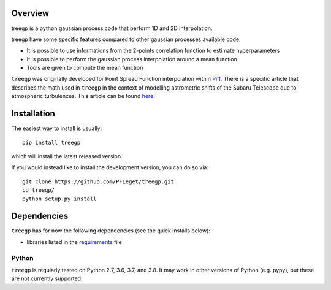 .. image:: https://travis-ci.org/PFLeget/treegp.svg?branch=master
    :target: https://travis-ci.org/PFLeget/treegp
.. image:: https://coveralls.io/repos/github/PFLeget/treegp/badge.svg?branch=master
    :target: https://coveralls.io/github/PFLeget/treegp?branch=master
.. image:: https://img.shields.io/badge/astro--ph.IM-2103.09881-red
    :target: https://arxiv.org/abs/2103.09881

.. inclusion-marker-do-not-remove

Overview
--------

treegp is a python gaussian process code that perform 1D and 2D interpolation.

treegp have some specific features compared to other gaussian processes available code:

*   It is possible to use informations from the 2-points correlation function to estimate hyperparameters
*   It is possible to perform the gaussian process interpolation around a mean function
*   Tools are given to compute the mean function

``treegp`` was originally developed for Point Spread Function interpolation within `Piff <https://github.com/rmjarvis/Piff>`_. There is a specific article that describes the math used in ``treegp`` in the context of modelling astrometric shifts of the Subaru Telescope due to atmospheric turbulences. This article can be found 
`here <https://arxiv.org/abs/2103.09881>`_.


Installation
------------

The easiest way to install is usually::

  pip install treegp

which will install the latest released version.

If you would instead like to install the development version, you can do so via::

  git clone https://github.com/PFLeget/treegp.git
  cd treegp/
  python setup.py install


Dependencies
------------

``treegp`` has for now the following dependencies (see the quick
installs below):

- libraries listed in the `requirements <requirements.txt>`_ file


Python
``````

``treegp`` is regularly tested on Python 2.7, 3.6, 3.7, and 3.8.  It may work in other
versions of Python (e.g. pypy), but these are not currently supported.
